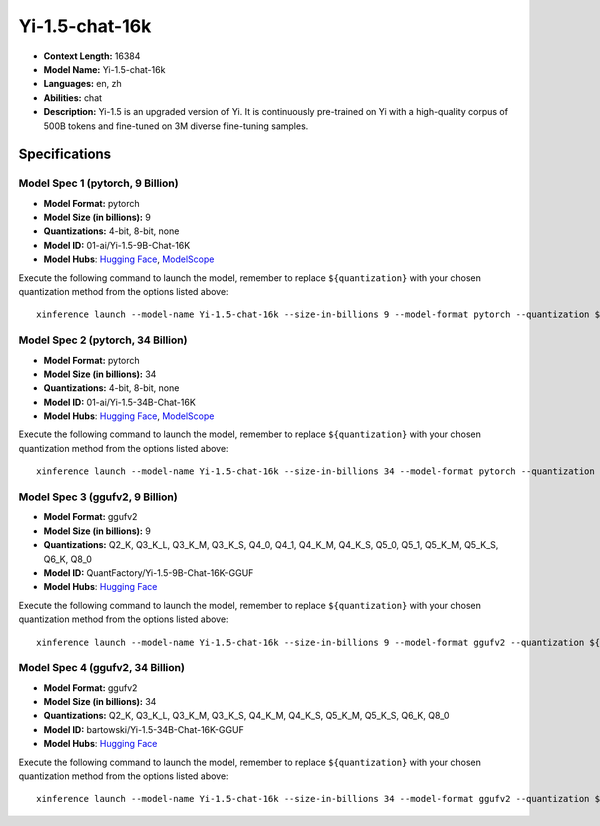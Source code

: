 .. _models_llm_yi-1.5-chat-16k:

========================================
Yi-1.5-chat-16k
========================================

- **Context Length:** 16384
- **Model Name:** Yi-1.5-chat-16k
- **Languages:** en, zh
- **Abilities:** chat
- **Description:** Yi-1.5 is an upgraded version of Yi. It is continuously pre-trained on Yi with a high-quality corpus of 500B tokens and fine-tuned on 3M diverse fine-tuning samples.

Specifications
^^^^^^^^^^^^^^


Model Spec 1 (pytorch, 9 Billion)
++++++++++++++++++++++++++++++++++++++++

- **Model Format:** pytorch
- **Model Size (in billions):** 9
- **Quantizations:** 4-bit, 8-bit, none
- **Model ID:** 01-ai/Yi-1.5-9B-Chat-16K
- **Model Hubs**:  `Hugging Face <https://huggingface.co/01-ai/Yi-1.5-9B-Chat-16K>`__, `ModelScope <https://modelscope.cn/models/01ai/Yi-1.5-9B-Chat-16K>`__

Execute the following command to launch the model, remember to replace ``${quantization}`` with your
chosen quantization method from the options listed above::

   xinference launch --model-name Yi-1.5-chat-16k --size-in-billions 9 --model-format pytorch --quantization ${quantization}


Model Spec 2 (pytorch, 34 Billion)
++++++++++++++++++++++++++++++++++++++++

- **Model Format:** pytorch
- **Model Size (in billions):** 34
- **Quantizations:** 4-bit, 8-bit, none
- **Model ID:** 01-ai/Yi-1.5-34B-Chat-16K
- **Model Hubs**:  `Hugging Face <https://huggingface.co/01-ai/Yi-1.5-34B-Chat-16K>`__, `ModelScope <https://modelscope.cn/models/01ai/Yi-1.5-34B-Chat-16K>`__

Execute the following command to launch the model, remember to replace ``${quantization}`` with your
chosen quantization method from the options listed above::

   xinference launch --model-name Yi-1.5-chat-16k --size-in-billions 34 --model-format pytorch --quantization ${quantization}


Model Spec 3 (ggufv2, 9 Billion)
++++++++++++++++++++++++++++++++++++++++

- **Model Format:** ggufv2
- **Model Size (in billions):** 9
- **Quantizations:** Q2_K, Q3_K_L, Q3_K_M, Q3_K_S, Q4_0, Q4_1, Q4_K_M, Q4_K_S, Q5_0, Q5_1, Q5_K_M, Q5_K_S, Q6_K, Q8_0
- **Model ID:** QuantFactory/Yi-1.5-9B-Chat-16K-GGUF
- **Model Hubs**:  `Hugging Face <https://huggingface.co/QuantFactory/Yi-1.5-9B-Chat-16K-GGUF>`__

Execute the following command to launch the model, remember to replace ``${quantization}`` with your
chosen quantization method from the options listed above::

   xinference launch --model-name Yi-1.5-chat-16k --size-in-billions 9 --model-format ggufv2 --quantization ${quantization}


Model Spec 4 (ggufv2, 34 Billion)
++++++++++++++++++++++++++++++++++++++++

- **Model Format:** ggufv2
- **Model Size (in billions):** 34
- **Quantizations:** Q2_K, Q3_K_L, Q3_K_M, Q3_K_S, Q4_K_M, Q4_K_S, Q5_K_M, Q5_K_S, Q6_K, Q8_0
- **Model ID:** bartowski/Yi-1.5-34B-Chat-16K-GGUF
- **Model Hubs**:  `Hugging Face <https://huggingface.co/bartowski/Yi-1.5-34B-Chat-16K-GGUF>`__

Execute the following command to launch the model, remember to replace ``${quantization}`` with your
chosen quantization method from the options listed above::

   xinference launch --model-name Yi-1.5-chat-16k --size-in-billions 34 --model-format ggufv2 --quantization ${quantization}

